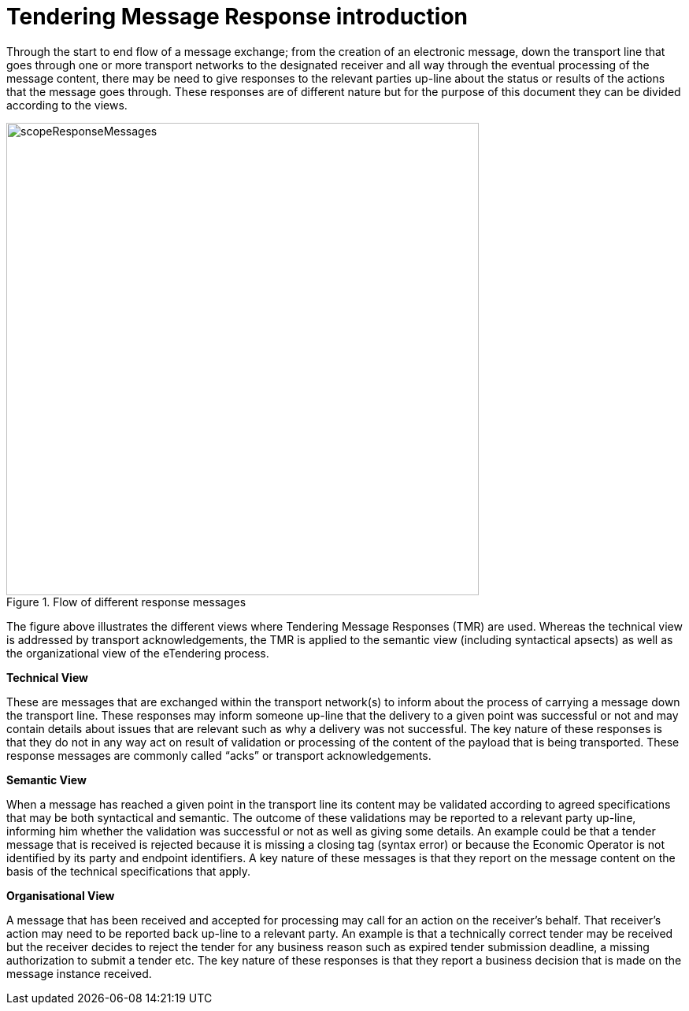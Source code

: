 = Tendering Message Response introduction

Through the start to end flow of a message exchange; from the creation of an electronic message, down the transport line that goes through one or more transport networks to the designated receiver and all way through the eventual processing of the message content, there may be need to give responses to the relevant parties up-line about the status or results of the actions that the message goes through. These responses are of different nature but for the purpose of this document they can be divided according to the views.

.Flow of different response messages
image::../images/scopeResponseMessages.png[align="center", width="600"]

The figure above illustrates the different views where Tendering Message Responses (TMR) are used. Whereas the technical view is addressed by transport acknowledgements, the TMR is applied to the semantic view (including syntactical apsects) as well as the organizational view of the eTendering process.

*Technical View*

These are messages that are exchanged within the transport network(s) to inform about the process of carrying a message down the transport line. These responses may inform someone up-line that the delivery to a given point was successful or not and may contain details about issues that are relevant such as why a delivery was not successful. The key nature of these responses is that they do not in any way act on result of validation or processing of the content of the payload that is being transported. These response messages are commonly called “acks” or transport acknowledgements.

*Semantic View*

When a message has reached a given point in the transport line its content may be validated according to agreed specifications that may be both syntactical and semantic. The outcome of these validations may be reported to a relevant party up-line, informing him whether the validation was successful or not as well as giving some details. An example could be that a tender message that is received is rejected because it is missing a closing tag (syntax error) or because the Economic Operator is not identified by its party and endpoint identifiers. A key nature of these messages is that they report on the message content on the basis of the technical specifications that apply.

*Organisational View*

A message that has been received and accepted for processing may call for an action on the receiver’s behalf. That receiver’s action may need to be reported back up-line to a relevant party. An example is that a technically correct tender may be received but the receiver decides to reject the tender for any business reason such as expired tender submission deadline, a missing authorization to submit a tender etc. The key nature of these responses is that they report a business decision that is made on the message instance received.

